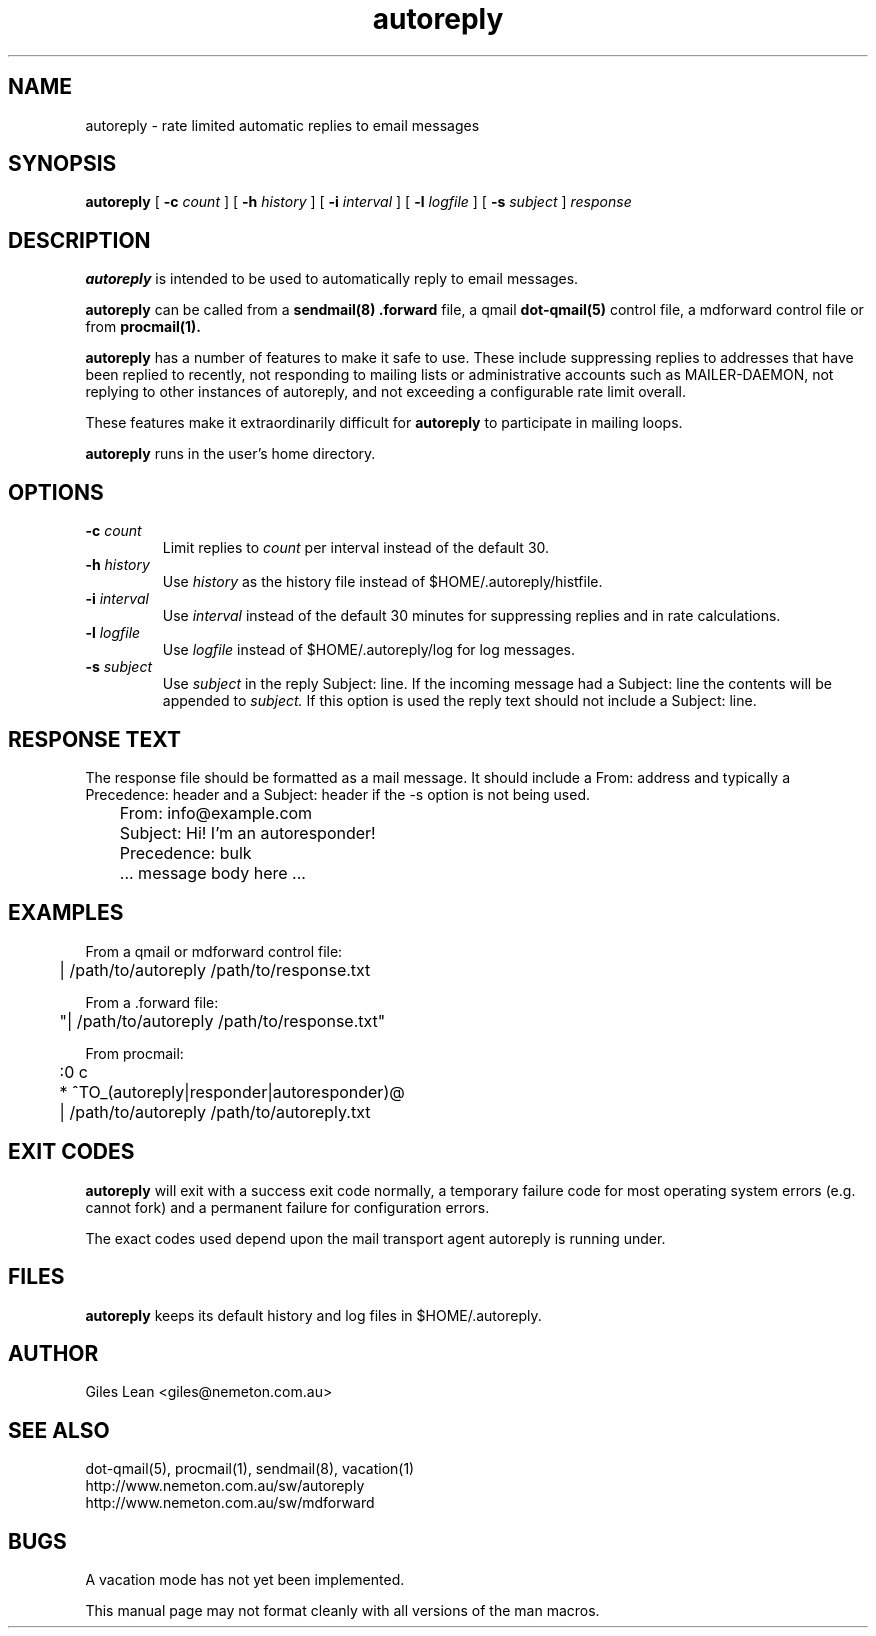 .de Vb
.ft CW
.nf
.ne \\$1
..
.de Ve
.ft R
..
.TH autoreply 1
.SH NAME
autoreply \- rate limited automatic replies to email messages
.SH SYNOPSIS
.B autoreply
[
.B \-c \fIcount
] [
.B \-h \fIhistory
] [
.B \-i \fIinterval
] [
.B \-l \fIlogfile
] [
.B \-s \fIsubject
]
.I response
.SH DESCRIPTION
.B autoreply
is intended to be used to automatically reply to email messages.

.B autoreply
can be called from a
.BR sendmail(8)\ .forward
file, a qmail
.BR dot-qmail(5)
control file, a mdforward control file or from
.BR procmail(1).

.B autoreply
has a number of features to make it safe to use.  These include
suppressing replies to addresses that have been replied to
recently, not responding to mailing lists or administrative
accounts such as MAILER-DAEMON, not replying to other instances
of autoreply, and not exceeding a configurable rate limit overall.

These features make it extraordinarily difficult for
.B autoreply
to participate in mailing loops.

.B autoreply
runs in the user's home directory.

.SH "OPTIONS"
.TP
.B \-c \fIcount
Limit replies to
.I count
per interval instead of the default 30.
.TP
.B \-h \fIhistory
Use
.I history
as the history file instead of $HOME/.autoreply/histfile.
.TP
.B \-i \fIinterval
Use
.I interval
instead of the default 30 minutes for suppressing replies and
in rate calculations.
.TP
.B \-l \fIlogfile
Use
.I logfile
instead of $HOME/.autoreply/log for log messages.
.TP
.B \-s \fIsubject
Use
.I subject
in the reply Subject: line.  If the incoming message had a Subject:
line the contents will be appended to
.I subject.
If this option is used the reply text should not
include a Subject: line.

.SH "RESPONSE TEXT"
The response file should be formatted as a mail message.
It should include a From: address and typically a Precedence:
header and a Subject: header if the -s option is not being
used.

.Sp
.Vb
\&	From: info@example.com
\&	Subject: Hi! I'm an autoresponder!
\&	Precedence: bulk
\&
\&	... message body here ...
.Ve

.SH "EXAMPLES"

From a qmail or mdforward control file:
.Sp
.Vb 1
\&	| /path/to/autoreply /path/to/response.txt
.Ve

From a .forward file:
.Sp
.Vb 1
\&	"| /path/to/autoreply /path/to/response.txt"
.Ve

From procmail:
.Sp
.Vb 1
\&	:0 c
\&	* ^TO_(autoreply|responder|autoresponder)@
\&	| /path/to/autoreply /path/to/autoreply.txt
.Ve

.SH "EXIT CODES"
.B autoreply
will exit with a success exit code normally, a temporary failure
code for most operating system errors (e.g. cannot fork) and a
permanent failure for configuration errors.

The exact codes used depend upon the mail transport agent autoreply
is running under.

.SH "FILES"
.B autoreply
keeps its default history and log files in $HOME/.autoreply.

.SH "AUTHOR"
Giles Lean <giles@nemeton.com.au>


.SH "SEE ALSO"
dot-qmail(5),
procmail(1),
sendmail(8),
vacation(1)
.Sp
.Vb 1
http://www.nemeton.com.au/sw/autoreply
http://www.nemeton.com.au/sw/mdforward
.Ve

.SH "BUGS"
A vacation mode has not yet been implemented.

This manual page may not format cleanly with all versions of the man
macros.
